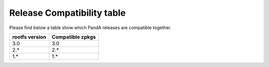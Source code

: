 Release Compatibility table
===========================

Please find below a table show which PandA releases are compatible together.


============== ===============================
rootfs version Compatible zpkgs
============== ===============================
3.0            3.0
2.*            2.*
1.*            1.*
============== ===============================

